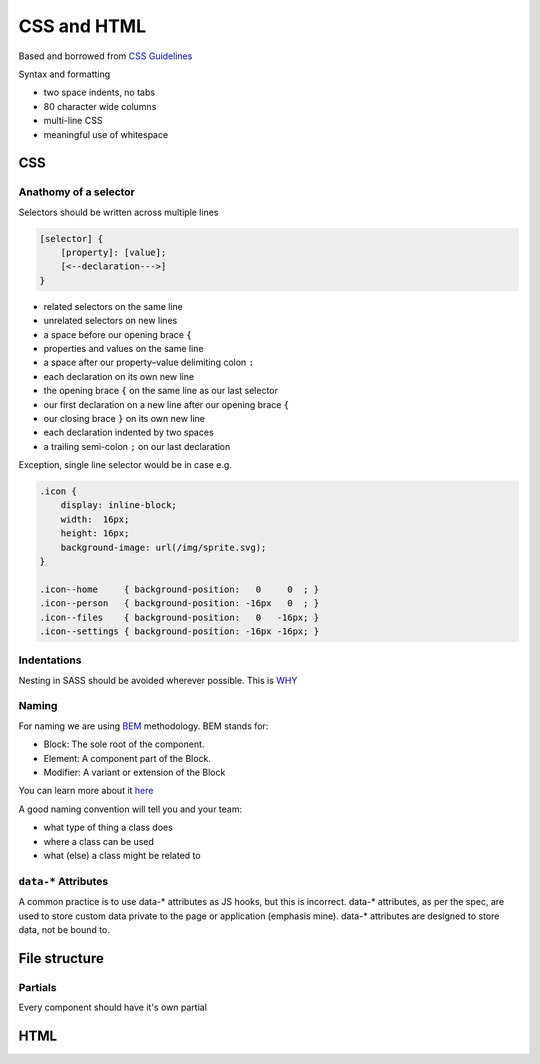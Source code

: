 CSS and HTML
============

Based and borrowed from `CSS Guidelines <http://cssguidelin.es/>`_

Syntax and formatting

-  two space indents, no tabs
-  80 character wide columns
-  multi-line CSS
-  meaningful use of whitespace

CSS
---

Anathomy of a selector
~~~~~~~~~~~~~~~~~~~~~~

Selectors should be written across multiple lines

..  code-block:: css

    [selector] {
        [property]: [value];
        [<--declaration--->]
    }

-  related selectors on the same line
-  unrelated selectors on new lines
-  a space before our opening brace ``{``
-  properties and values on the same line
-  a space after our property–value delimiting colon ``:``
-  each declaration on its own new line
-  the opening brace ``{`` on the same line as our last selector
-  our first declaration on a new line after our opening brace ``{``
-  our closing brace ``}`` on its own new line
-  each declaration indented by two spaces
-  a trailing semi-colon ``;`` on our last declaration

Exception, single line selector would be in case e.g.

..  code-block:: css

    .icon {
        display: inline-block;
        width:  16px;
        height: 16px;
        background-image: url(/img/sprite.svg);
    }

    .icon--home     { background-position:   0     0  ; }
    .icon--person   { background-position: -16px   0  ; }
    .icon--files    { background-position:   0   -16px; }
    .icon--settings { background-position: -16px -16px; }

Indentations
~~~~~~~~~~~~

Nesting in SASS should be avoided wherever possible. This is
`WHY <http://cssguidelin.es/#specificity>`_

Naming
~~~~~~

For naming we are using `BEM <https://en.bem.info/method/>`_
methodology. BEM stands for:

-  Block: The sole root of the component.
-  Element: A component part of the Block.
-  Modifier: A variant or extension of the Block

You can learn more about it
`here <https://en.bem.info/method/definitions/>`_

A good naming convention will tell you and your team:

-  what type of thing a class does
-  where a class can be used
-  what (else) a class might be related to

``data-*`` Attributes
~~~~~~~~~~~~~~~~~~~~~

A common practice is to use data-\* attributes as JS hooks, but this is
incorrect. data-\* attributes, as per the spec, are used to store custom
data private to the page or application (emphasis mine). data-\*
attributes are designed to store data, not be bound to.

File structure
--------------

Partials
~~~~~~~~

Every component should have it's own partial

HTML
----

